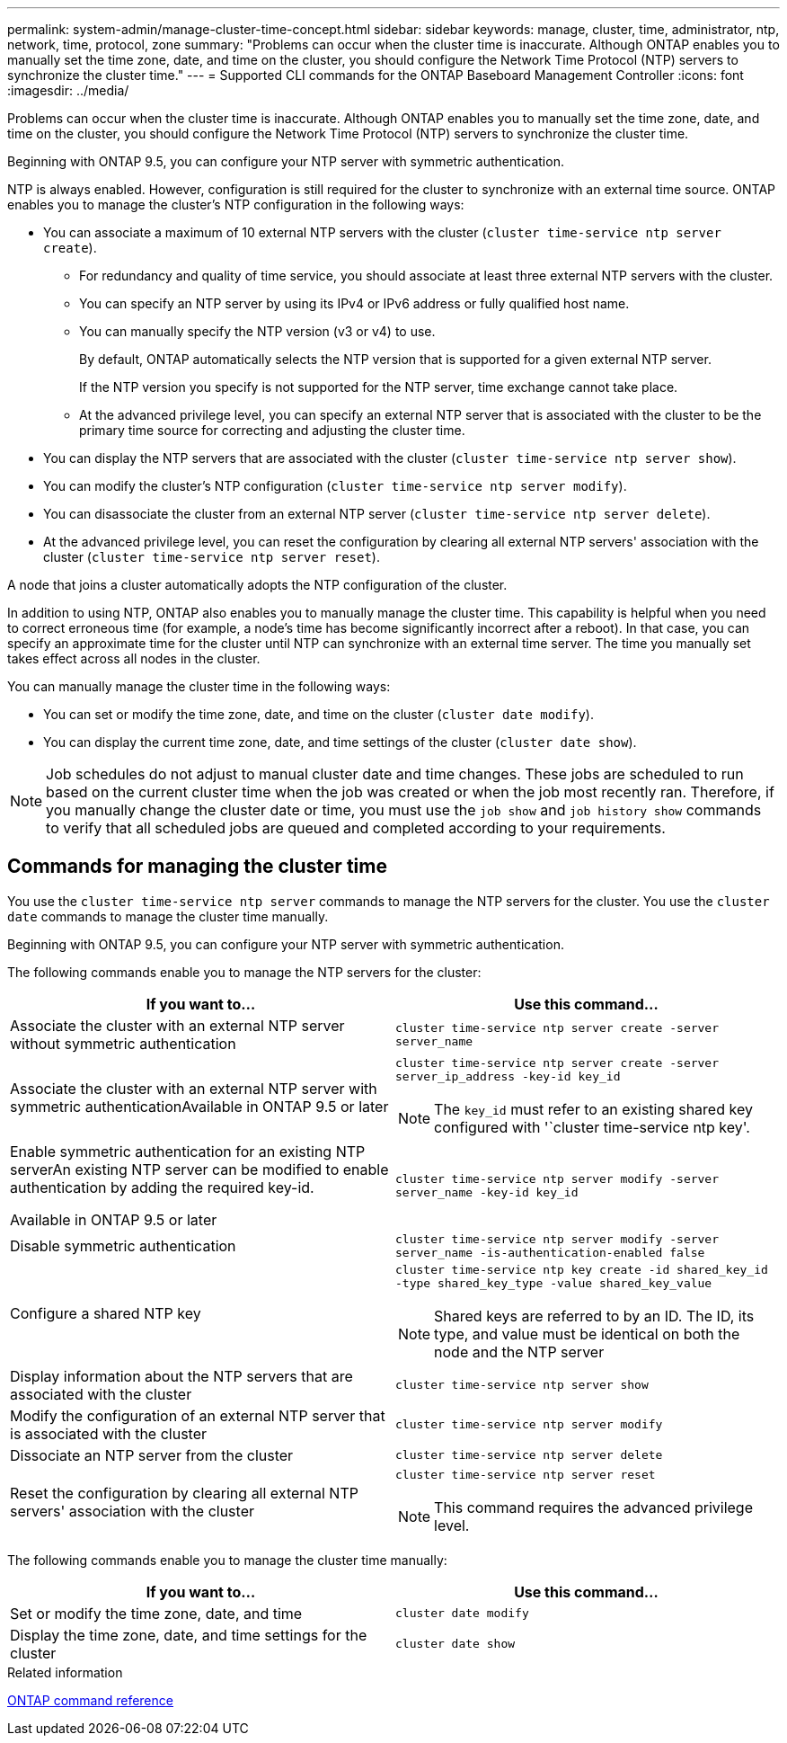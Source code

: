 ---
permalink: system-admin/manage-cluster-time-concept.html
sidebar: sidebar
keywords: manage, cluster, time, administrator, ntp, network, time, protocol, zone
summary: "Problems can occur when the cluster time is inaccurate. Although ONTAP enables you to manually set the time zone, date, and time on the cluster, you should configure the Network Time Protocol (NTP) servers to synchronize the cluster time."
---
= Supported CLI commands for the ONTAP Baseboard Management Controller
:icons: font
:imagesdir: ../media/

[.lead]
Problems can occur when the cluster time is inaccurate. Although ONTAP enables you to manually set the time zone, date, and time on the cluster, you should configure the Network Time Protocol (NTP) servers to synchronize the cluster time.

Beginning with ONTAP 9.5, you can configure your NTP server with symmetric authentication.

NTP is always enabled. However, configuration is still required for the cluster to synchronize with an external time source. ONTAP enables you to manage the cluster's NTP configuration in the following ways:

* You can associate a maximum of 10 external NTP servers with the cluster (`cluster time-service ntp server create`).
 ** For redundancy and quality of time service, you should associate at least three external NTP servers with the cluster.
 ** You can specify an NTP server by using its IPv4 or IPv6 address or fully qualified host name.
 ** You can manually specify the NTP version (v3 or v4) to use.
+
By default, ONTAP automatically selects the NTP version that is supported for a given external NTP server.
+
If the NTP version you specify is not supported for the NTP server, time exchange cannot take place.

 ** At the advanced privilege level, you can specify an external NTP server that is associated with the cluster to be the primary time source for correcting and adjusting the cluster time.
* You can display the NTP servers that are associated with the cluster (`cluster time-service ntp server show`).
* You can modify the cluster's NTP configuration (`cluster time-service ntp server modify`).
* You can disassociate the cluster from an external NTP server (`cluster time-service ntp server delete`).
* At the advanced privilege level, you can reset the configuration by clearing all external NTP servers' association with the cluster (`cluster time-service ntp server reset`).

A node that joins a cluster automatically adopts the NTP configuration of the cluster.

In addition to using NTP, ONTAP also enables you to manually manage the cluster time. This capability is helpful when you need to correct erroneous time (for example, a node's time has become significantly incorrect after a reboot). In that case, you can specify an approximate time for the cluster until NTP can synchronize with an external time server. The time you manually set takes effect across all nodes in the cluster.

You can manually manage the cluster time in the following ways:

* You can set or modify the time zone, date, and time on the cluster (`cluster date modify`).
* You can display the current time zone, date, and time settings of the cluster (`cluster date show`).

[NOTE]
====
Job schedules do not adjust to manual cluster date and time changes. These jobs are scheduled to run based on the current cluster time when the job was created or when the job most recently ran. Therefore, if you manually change the cluster date or time, you must use the `job show` and `job history show` commands to verify that all scheduled jobs are queued and completed according to your requirements.
====

== Commands for managing the cluster time

You use the `cluster time-service ntp server` commands to manage the NTP servers for the cluster. You use the `cluster date` commands to manage the cluster time manually.

Beginning with ONTAP 9.5, you can configure your NTP server with symmetric authentication.

The following commands enable you to manage the NTP servers for the cluster:

[options="header"]
|===
| If you want to...| Use this command...
a|
Associate the cluster with an external NTP server without symmetric authentication
a|
`cluster time-service ntp server create -server server_name`
a|
Associate the cluster with an external NTP server with symmetric authenticationAvailable in ONTAP 9.5 or later

a|
`cluster time-service ntp server create -server server_ip_address -key-id key_id`
[NOTE]
====
The `key_id` must refer to an existing shared key configured with '`cluster time-service ntp key'.
====

a|
Enable symmetric authentication for an existing NTP serverAn existing NTP server can be modified to enable authentication by adding the required key-id.

Available in ONTAP 9.5 or later

a|
`cluster time-service ntp server modify -server server_name -key-id key_id`
a|
Disable symmetric authentication
a|
`cluster time-service ntp server modify -server server_name -is-authentication-enabled false`
a|
Configure a shared NTP key
a|
`cluster time-service ntp key create -id shared_key_id -type shared_key_type -value shared_key_value`
[NOTE]
====
Shared keys are referred to by an ID. The ID, its type, and value must be identical on both the node and the NTP server
====

a|
Display information about the NTP servers that are associated with the cluster
a|
`cluster time-service ntp server show`
a|
Modify the configuration of an external NTP server that is associated with the cluster
a|
`cluster time-service ntp server modify`
a|
Dissociate an NTP server from the cluster
a|
`cluster time-service ntp server delete`
a|
Reset the configuration by clearing all external NTP servers' association with the cluster
a|
`cluster time-service ntp server reset`
[NOTE]
====
This command requires the advanced privilege level.
====

|===
The following commands enable you to manage the cluster time manually:

[options="header"]
|===
| If you want to...| Use this command...
a|
Set or modify the time zone, date, and time
a|
`cluster date modify`
a|
Display the time zone, date, and time settings for the cluster
a|
`cluster date show`
|===
.Related information

link:../concepts/manual-pages.html[ONTAP command reference]

// 2024 Feb 23, Jira 1790
// BURT 1426046, 2023 Jun 30